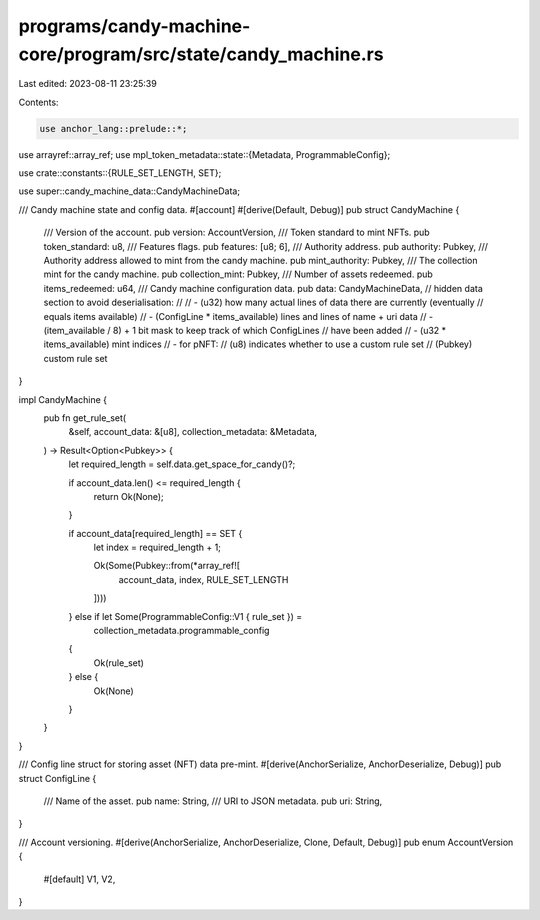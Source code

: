 programs/candy-machine-core/program/src/state/candy_machine.rs
==============================================================

Last edited: 2023-08-11 23:25:39

Contents:

.. code-block:: rs

    use anchor_lang::prelude::*;
use arrayref::array_ref;
use mpl_token_metadata::state::{Metadata, ProgrammableConfig};

use crate::constants::{RULE_SET_LENGTH, SET};

use super::candy_machine_data::CandyMachineData;

/// Candy machine state and config data.
#[account]
#[derive(Default, Debug)]
pub struct CandyMachine {
    /// Version of the account.
    pub version: AccountVersion,
    /// Token standard to mint NFTs.
    pub token_standard: u8,
    /// Features flags.
    pub features: [u8; 6],
    /// Authority address.
    pub authority: Pubkey,
    /// Authority address allowed to mint from the candy machine.
    pub mint_authority: Pubkey,
    /// The collection mint for the candy machine.
    pub collection_mint: Pubkey,
    /// Number of assets redeemed.
    pub items_redeemed: u64,
    /// Candy machine configuration data.
    pub data: CandyMachineData,
    // hidden data section to avoid deserialisation:
    //
    // - (u32) how many actual lines of data there are currently (eventually
    //   equals items available)
    // - (ConfigLine * items_available) lines and lines of name + uri data
    // - (item_available / 8) + 1 bit mask to keep track of which ConfigLines
    //   have been added
    // - (u32 * items_available) mint indices
    // - for pNFT:
    //   (u8) indicates whether to use a custom rule set
    //   (Pubkey) custom rule set
}

impl CandyMachine {
    pub fn get_rule_set(
        &self,
        account_data: &[u8],
        collection_metadata: &Metadata,
    ) -> Result<Option<Pubkey>> {
        let required_length = self.data.get_space_for_candy()?;

        if account_data.len() <= required_length {
            return Ok(None);
        }

        if account_data[required_length] == SET {
            let index = required_length + 1;

            Ok(Some(Pubkey::from(*array_ref![
                account_data,
                index,
                RULE_SET_LENGTH
            ])))
        } else if let Some(ProgrammableConfig::V1 { rule_set }) =
            collection_metadata.programmable_config
        {
            Ok(rule_set)
        } else {
            Ok(None)
        }
    }
}

/// Config line struct for storing asset (NFT) data pre-mint.
#[derive(AnchorSerialize, AnchorDeserialize, Debug)]
pub struct ConfigLine {
    /// Name of the asset.
    pub name: String,
    /// URI to JSON metadata.
    pub uri: String,
}

/// Account versioning.
#[derive(AnchorSerialize, AnchorDeserialize, Clone, Default, Debug)]
pub enum AccountVersion {
    #[default]
    V1,
    V2,
}



